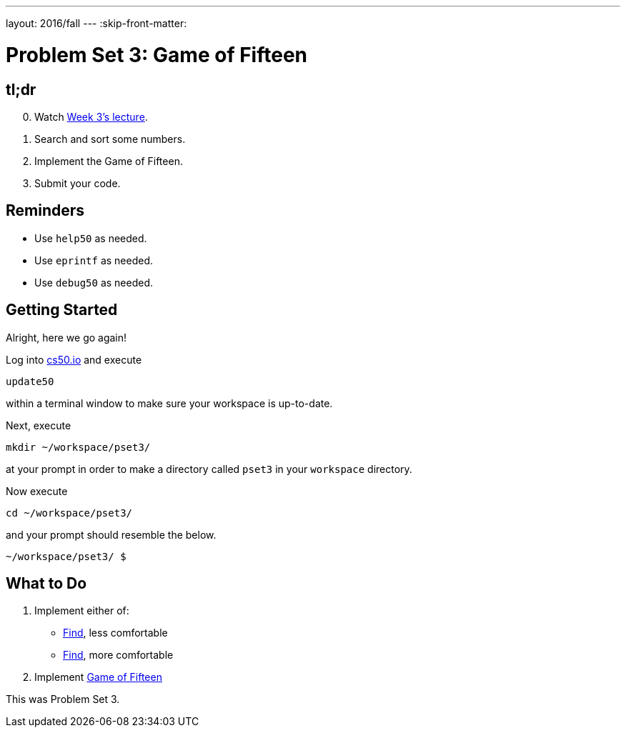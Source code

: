---
layout: 2016/fall
---
:skip-front-matter:

= Problem Set 3: Game of Fifteen

== tl;dr

[start=0]
. Watch https://video.cs50.net/2016/fall/lectures/3[Week 3's lecture].
. Search and sort some numbers.
. Implement the Game of Fifteen.
. Submit your code.

== Reminders

* Use `help50` as needed.
* Use `eprintf` as needed.
* Use `debug50` as needed.

== Getting Started

Alright, here we go again!

Log into https://cs50.io/[cs50.io] and execute

[source]
----
update50
----

within a terminal window to make sure your workspace is up-to-date.

Next, execute

[source]
----
mkdir ~/workspace/pset3/
----

at your prompt in order to make a directory called `pset3` in your `workspace` directory.

Now execute

[source]
----
cd ~/workspace/pset3/
----

and your prompt should resemble the below.

[source]
----
~/workspace/pset3/ $
----

== What to Do

. Implement either of:
+
--
* link:/problems/find-less[Find], less comfortable
* link:/problems/find-more[Find], more comfortable
--
+
. Implement link:/problems/fifteen[Game of Fifteen]

This was Problem Set 3.

